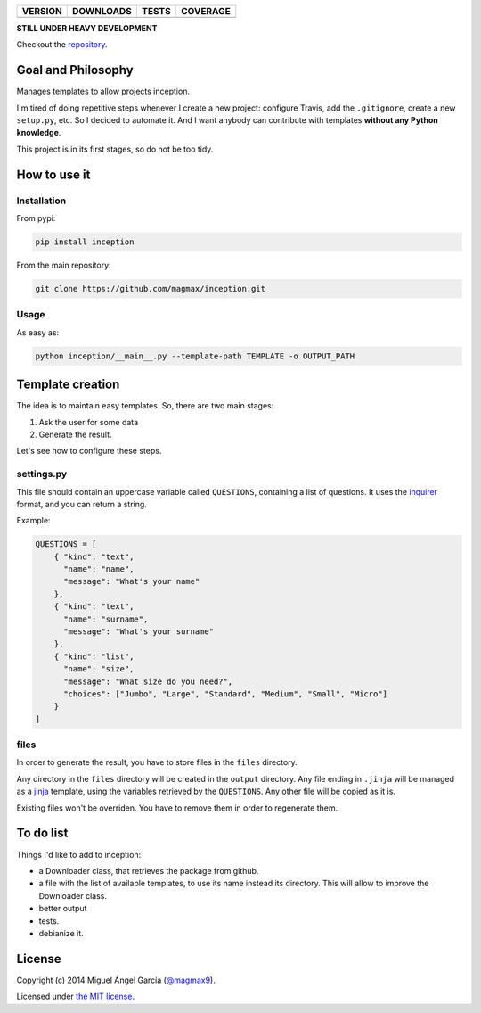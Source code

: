 ==============  ===============  =========  ============
VERSION         DOWNLOADS        TESTS      COVERAGE
==============  ===============  =========  ============
|pip version|   |pip downloads|  |travis|   |coveralls|
==============  ===============  =========  ============

**STILL UNDER HEAVY DEVELOPMENT**

Checkout the repository_.

Goal and Philosophy
===================

Manages templates to allow projects inception.

I'm tired of doing repetitive steps whenever I create a new project: configure Travis, add the ``.gitignore``, create a new ``setup.py``, etc. So I decided to automate it. And I want anybody can contribute with templates **without any Python knowledge**.

This project is in its first stages, so do not be too tidy.


How to use it
=============

Installation
------------

From pypi:

.. code::

   pip install inception

From the main repository:

.. code::

   git clone https://github.com/magmax/inception.git


Usage
-----

As easy as:

.. code::

   python inception/__main__.py --template-path TEMPLATE -o OUTPUT_PATH


Template creation
=================

The idea is to maintain easy templates. So, there are two main stages:

#. Ask the user for some data
#. Generate the result.

Let's see how to configure these steps.

settings.py
-----------

This file should contain an uppercase variable called ``QUESTIONS``, containing a list of questions. It uses the inquirer_ format, and you can return a string.

Example:

.. code::

    QUESTIONS = [
        { "kind": "text",
          "name": "name",
          "message": "What's your name"
        },
        { "kind": "text",
          "name": "surname",
          "message": "What's your surname"
        },
        { "kind": "list",
          "name": "size",
          "message": "What size do you need?",
          "choices": ["Jumbo", "Large", "Standard", "Medium", "Small", "Micro"]
        }
    ]


files
-----

In order to generate the result, you have to store files in the ``files`` directory.

Any directory in the ``files`` directory will be created in the ``output`` directory.
Any file ending in ``.jinja`` will be managed as a jinja_ template, using the variables retrieved by the ``QUESTIONS``.
Any other file will be copied as it is.

Existing files won't be overriden. You have to remove them in order to regenerate them.

To do list
==========

Things I'd like to add to inception:

- a Downloader class, that retrieves the package from github.
- a file with the list of available templates, to use its name instead its directory. This will allow to improve the Downloader class.
- better output
- tests.
- debianize it.


License
=======

Copyright (c) 2014 Miguel Ángel García (`@magmax9`_).

Licensed under `the MIT license`_.


.. |travis| image:: https://travis-ci.org/magmax/inception.png
  :target: `Travis`_
  :alt: Travis results

.. |coveralls| image:: https://coveralls.io/repos/magmax/inception/badge.png
  :target: `Coveralls`_
  :alt: Coveralls results_

.. |pip version| image:: https://pypip.in/v/inception/badge.png
    :target: https://pypi.python.org/pypi/inception
    :alt: Latest PyPI version

.. |pip downloads| image:: https://pypip.in/d/inception/badge.png
    :target: https://pypi.python.org/pypi/inception
    :alt: Number of PyPI downloads

.. _Travis: https://travis-ci.org/magmax/inception
.. _Coveralls: https://coveralls.io/r/magmax/inception

.. _@magmax9: https://twitter.com/magmax9

.. _the MIT license: http://opensource.org/licenses/MIT
.. _download the lastest zip: https://pypi.python.org/pypi/inception
.. _inquirer: https://travis-ci.org/magmax/python-inquirer
.. _repository: https://travis-ci.org/magmax/inception
.. _jinja: http://jinja.pocoo.org/

